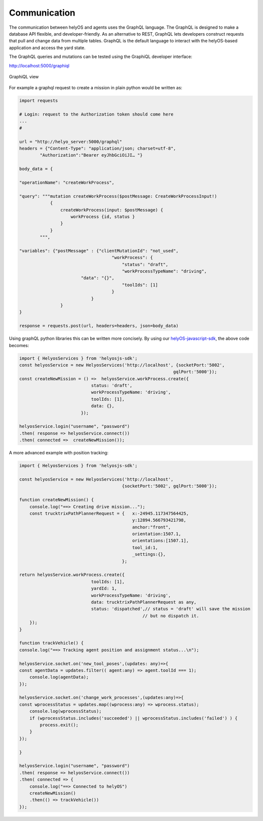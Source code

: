 Communication
=============
The communication between helyOS and agents uses the GraphQL language. The GraphQL is designed to make a database API flexible, and developer-friendly. As an alternative to REST, GraphQL lets developers construct requests that pull and change data from multiple tables. GraphQL is the default language to interact with the helyOS-based application and access the yard state.  

The GraphQL queries and mutations can be tested using the GraphiQL developer interface: 

http://localhost:5000/graphiql

.. figure:: ./img/graphiql.png
    :align: center
    :width: 600

    GraphiQL view

For example a graphql request to create a mission in plain python would be written as:

.. code:: python

    import requests

    # Login: request to the Authorization token should come here
    ...
    #
            
    url = "http://helyo_server:5000/graphql"
    headers = {"Content-Type": "application/json; charset=utf-8",
            "Authorization":"Bearer eyJhbGciOiJI… "}
            
    body_data = { 

    "operationName": "createWorkProcess",

    "query": """mutation createWorkProcess($postMessage: CreateWorkProcessInput!)
                {
                    createWorkProcess(input: $postMessage) {
                        workProcess {id, status }
                    }
                }
            """,

    "variables": {"postMessage" : {"clientMutationId": "not_used",
                                        "workProcess": {
                                            "status": "draft",
                                            "workProcessTypeName": "driving",
                            "data": "{}",
                                            "toolIds": [1]		
                                        }
                                }  
                    }
    }
            
    response = requests.post(url, headers=headers, json=body_data)


Using graphQL python libraries this can be written more concisely. By using our `helyOS-javascript-sdk <https://github.com/FraunhoferIVI/helyOS-javascript-sdk>`_, the above code becomes:

.. code:: JavaScript

    import { HelyosServices } from 'helyosjs-sdk';
    const helyosService = new HelyosServices('http://localhost', {socketPort:'5002',
                                                                gqlPort:'5000'});
    const createNewMission = () =>  helyosService.workProcess.create({
                                status: 'draft',            
                                workProcessTypeName: 'driving',
                                toolIds: [1],    
                                data: {},
                            });

    helyosService.login("username", "password")
    .then( response => helyosService.connect())
    .then( connected =>  createNewMission());

A more advanced example with position tracking:

.. code:: JavaScript

    import { HelyosServices } from 'helyosjs-sdk';

    const helyosService = new HelyosServices('http://localhost', 
                                            {socketPort:'5002', gqlPort:'5000'});

    function createNewMission() {
        console.log("==> Creating drive mission...");
        const trucktrixPathPlannerRequest = {   x:-24945.117347564425, 
                                                y:12894.566793421798,
                                                anchor:"front",
                                                orientation:1507.1, 
                                                orientations:[1507.1],
                                                tool_id:1,
                                                _settings:{},
                                            };

    return helyosService.workProcess.create({
                                toolIds: [1],    
                                yardId: 1,       
                                workProcessTypeName: 'driving',  
                                data: trucktrixPathPlannerRequest as any, 
                                status: 'dispatched',// status = 'draft' will save the mission 
                                                    // but no dispatch it.
        });
    }

    function trackVehicle() {
    console.log("==> Tracking agent position and assignment status...\n");

    helyosService.socket.on('new_tool_poses',(updates: any)=>{
    const agentData = updates.filter(( agent:any) => agent.toolId === 1);
        console.log(agentData);
    });

    helyosService.socket.on('change_work_processes',(updates:any)=>{
    const wprocessStatus = updates.map((wprocess:any) => wprocess.status);
        console.log(wprocessStatus);
        if (wprocessStatus.includes('succeeded') || wprocessStatus.includes('failed') ) {
            process.exit();
        }
    });

    }

    helyosService.login("username", "password")
    .then( response => helyosService.connect())
    .then( connected => {
        console.log("==> Connected to helyOS")
        createNewMission()
        .then(() => trackVehicle())
    });
